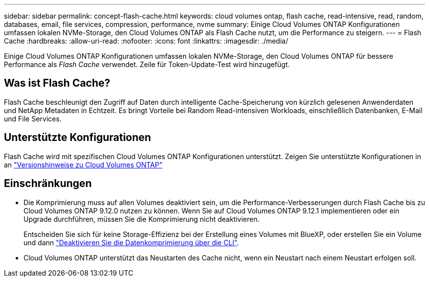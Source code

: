 ---
sidebar: sidebar 
permalink: concept-flash-cache.html 
keywords: cloud volumes ontap, flash cache, read-intensive, read, random, databases, email, file services, compression, performance, nvme 
summary: Einige Cloud Volumes ONTAP Konfigurationen umfassen lokalen NVMe-Storage, den Cloud Volumes ONTAP als Flash Cache nutzt, um die Performance zu steigern. 
---
= Flash Cache
:hardbreaks:
:allow-uri-read: 
:nofooter: 
:icons: font
:linkattrs: 
:imagesdir: ./media/


[role="lead"]
Einige Cloud Volumes ONTAP Konfigurationen umfassen lokalen NVMe-Storage, den Cloud Volumes ONTAP für bessere Performance als _Flash Cache_ verwendet. Zeile für Token-Update-Test wird hinzugefügt.



== Was ist Flash Cache?

Flash Cache beschleunigt den Zugriff auf Daten durch intelligente Cache-Speicherung von kürzlich gelesenen Anwenderdaten und NetApp Metadaten in Echtzeit. Es bringt Vorteile bei Random Read-intensiven Workloads, einschließlich Datenbanken, E-Mail und File Services.



== Unterstützte Konfigurationen

Flash Cache wird mit spezifischen Cloud Volumes ONTAP Konfigurationen unterstützt. Zeigen Sie unterstützte Konfigurationen in an https://docs.netapp.com/us-en/cloud-volumes-ontap-relnotes/index.html["Versionshinweise zu Cloud Volumes ONTAP"^]



== Einschränkungen

* Die Komprimierung muss auf allen Volumes deaktiviert sein, um die Performance-Verbesserungen durch Flash Cache bis zu Cloud Volumes ONTAP 9.12.0 nutzen zu können. Wenn Sie auf Cloud Volumes ONTAP 9.12.1 implementieren oder ein Upgrade durchführen, müssen Sie die Komprimierung nicht deaktivieren.
+
Entscheiden Sie sich für keine Storage-Effizienz bei der Erstellung eines Volumes mit BlueXP, oder erstellen Sie ein Volume und dann http://docs.netapp.com/ontap-9/topic/com.netapp.doc.dot-cm-vsmg/GUID-8508A4CB-DB43-4D0D-97EB-859F58B29054.html["Deaktivieren Sie die Datenkomprimierung über die CLI"^].

* Cloud Volumes ONTAP unterstützt das Neustarten des Cache nicht, wenn ein Neustart nach einem Neustart erfolgen soll.

